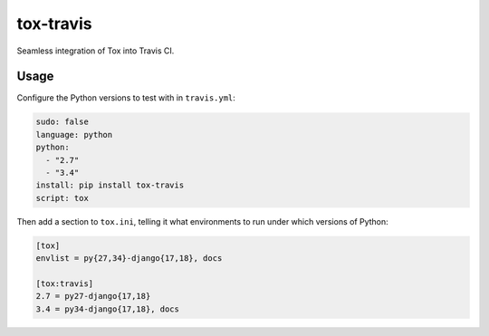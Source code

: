 ==========
tox-travis
==========

Seamless integration of Tox into Travis CI.


Usage
=====

Configure the Python versions to test with in ``travis.yml``:

.. code-block:: yml

    sudo: false
    language: python
    python:
      - "2.7"
      - "3.4"
    install: pip install tox-travis
    script: tox

Then add a section to ``tox.ini``, telling it what environments to run
under which versions of Python:

.. code-block:: ini

    [tox]
    envlist = py{27,34}-django{17,18}, docs

    [tox:travis]
    2.7 = py27-django{17,18}
    3.4 = py34-django{17,18}, docs
